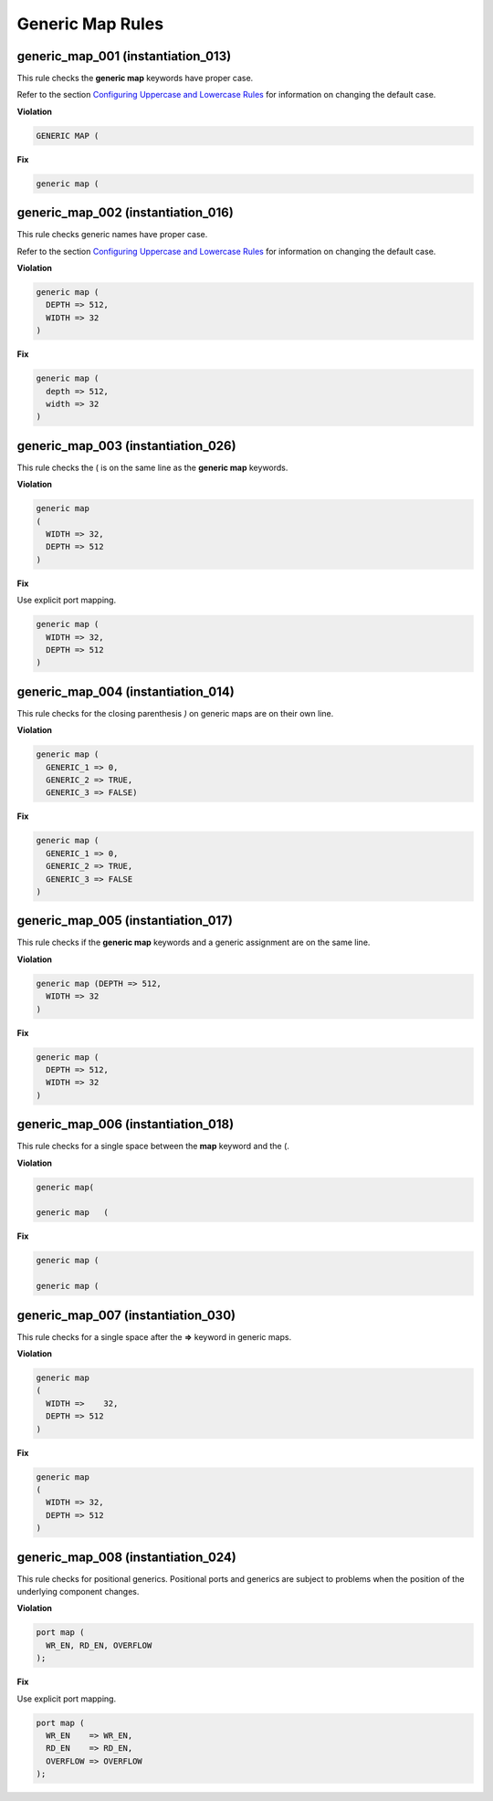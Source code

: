 Generic Map Rules
-----------------

generic_map_001 (instantiation_013)
###################################

This rule checks the **generic map** keywords have proper case.

Refer to the section `Configuring Uppercase and Lowercase Rules <configuring_case.html>`_ for information on changing the default case.

**Violation**

.. code-block:: vhdl

   GENERIC MAP (

**Fix**

.. code-block:: vhdl

   generic map (

generic_map_002 (instantiation_016)
###################################

This rule checks generic names have proper case.

Refer to the section `Configuring Uppercase and Lowercase Rules <configuring_case.html>`_ for information on changing the default case.

**Violation**

.. code-block:: vhdl

     generic map (
       DEPTH => 512,
       WIDTH => 32
     )

**Fix**

.. code-block:: vhdl

     generic map (
       depth => 512,
       width => 32
     )

generic_map_003 (instantiation_026)
###################################

This rule checks the ( is on the same line as the **generic map** keywords.

**Violation**

.. code-block:: vhdl

   generic map
   (
     WIDTH => 32,
     DEPTH => 512
   )

**Fix**

Use explicit port mapping.

.. code-block:: vhdl

   generic map (
     WIDTH => 32,
     DEPTH => 512
   )

generic_map_004 (instantiation_014)
###################################

This rule checks for the closing parenthesis *)* on generic maps are on their own line.

**Violation**

.. code-block:: vhdl

     generic map (
       GENERIC_1 => 0,
       GENERIC_2 => TRUE,
       GENERIC_3 => FALSE)

**Fix**

.. code-block:: vhdl

     generic map (
       GENERIC_1 => 0,
       GENERIC_2 => TRUE,
       GENERIC_3 => FALSE
     )


generic_map_005 (instantiation_017)
###################################

This rule checks if the **generic map** keywords and a generic assignment are on the same line.

**Violation**

.. code-block:: vhdl

     generic map (DEPTH => 512,
       WIDTH => 32
     )

**Fix**

.. code-block:: vhdl

     generic map (
       DEPTH => 512,
       WIDTH => 32
     )

generic_map_006 (instantiation_018)
###################################

This rule checks for a single space between the **map** keyword and the (.

**Violation**

.. code-block:: vhdl

   generic map(

   generic map   (

**Fix**

.. code-block:: vhdl

   generic map (

   generic map (

generic_map_007 (instantiation_030)
###################################

This rule checks for a single space after the **=>** keyword in generic maps.

**Violation**

.. code-block:: vhdl

   generic map
   (
     WIDTH =>    32,
     DEPTH => 512
   )

**Fix**

.. code-block:: vhdl

   generic map
   (
     WIDTH => 32,
     DEPTH => 512
   )

generic_map_008 (instantiation_024)
###################################

This rule checks for positional generics.
Positional ports and generics are subject to problems when the position of the underlying component changes.

**Violation**

.. code-block:: vhdl

   port map (
     WR_EN, RD_EN, OVERFLOW
   );

**Fix**

Use explicit port mapping.

.. code-block:: vhdl

   port map (
     WR_EN    => WR_EN,
     RD_EN    => RD_EN,
     OVERFLOW => OVERFLOW
   );
